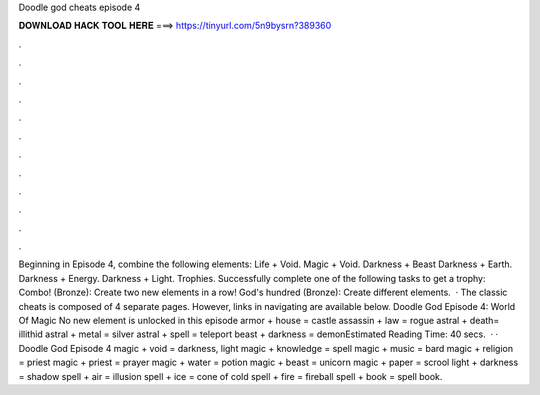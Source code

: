 Doodle god cheats episode 4

𝐃𝐎𝐖𝐍𝐋𝐎𝐀𝐃 𝐇𝐀𝐂𝐊 𝐓𝐎𝐎𝐋 𝐇𝐄𝐑𝐄 ===> https://tinyurl.com/5n9bysrn?389360

.

.

.

.

.

.

.

.

.

.

.

.

Beginning in Episode 4, combine the following elements: Life + Void. Magic + Void. Darkness + Beast Darkness + Earth. Darkness + Energy. Darkness + Light. Trophies. Successfully complete one of the following tasks to get a trophy: Combo! (Bronze): Create two new elements in a row! God's hundred (Bronze): Create different elements.  · The classic cheats is composed of 4 separate pages. However, links in navigating are available below. Doodle God Episode 4: World Of Magic No new element is unlocked in this episode armor + house = castle assassin + law = rogue astral + death= illithid astral + metal = silver astral + spell = teleport beast + darkness = demonEstimated Reading Time: 40 secs.  · · Doodle God Episode 4 magic + void = darkness, light magic + knowledge = spell magic + music = bard magic + religion = priest magic + priest = prayer magic + water = potion magic + beast = unicorn magic + paper = scrool light + darkness = shadow spell + air = illusion spell + ice = cone of cold spell + fire = fireball spell + book = spell book.